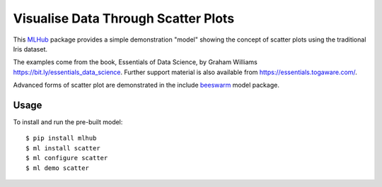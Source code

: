 ====================================
Visualise Data Through Scatter Plots
====================================

This `MLHub <https://mlhub.ai>`_ package provides a simple
demonstration "model" showing the concept of scatter plots using the
traditional Iris dataset.

The examples come from the book, Essentials of Data Science, by Graham
Williams `<https://bit.ly/essentials_data_science>`_. Further support
material is also available from `<https://essentials.togaware.com/>`_.

Advanced forms of scatter plot are demonstrated in the include
`beeswarm`_ model package.

-----
Usage
-----

To install and run the pre-built model::

  $ pip install mlhub
  $ ml install scatter
  $ ml configure scatter
  $ ml demo scatter

.. _`beeswarm`: https://github.com/mlhubber/mlmodels/tree/master/beeswarm
